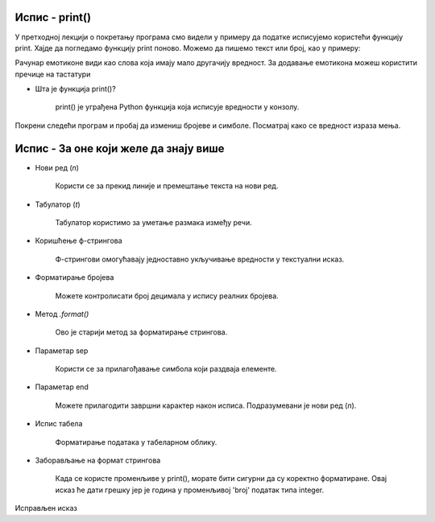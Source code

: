==================
Испис - print()
==================

У претходној лекцији о покретању програма смо видели у примеру да податке исписујемо користећи функцију print.
Хајде да погледамо функцију print поново. Можемо да пишемо текст или број, као у примеру:

.. activecode:: primer0
   :coach:

   print("Здраво! 😀")
   print('Мој омиљени број је: ', 17)

.. infonote::

   Ако покренеш овај програм у свом радном окружењу, као што је објашњено у глави Покретање програма, у терминалу ће бити исписано:

   Здраво! 😀
   Moj omiljeni broj je 17
   

Рачунар емотиконе види као слова која имају мало другачију вредност. За додавање емотикона можеш користити пречице на тастатури

.. infonote::

   Рачунар емотиконе види као слова која имају мало другачију вредност. За додавање емотикона можеш користити пречице на тастатури:

   ако користиш Windows : Windows + .

   ако користиш MacOS : Command + Control + Space
   
      
- Шта је функција print()?  


   print() је уграђена Python функција која исписује вредности у конзолу.
   
   
   
Покрени следећи програм и пробај да измениш бројеве и симболе. Посматрај како се вредност израза мења.

.. activecode:: print1
   :coach:

   print("Zdravo, svete!")

.. infonote::

  Обрати пажњу да се **=** користи када променљивој **додељујемо** вредност, а да се **==** користи за **поређење** да ли су две вредности једнаке.   


========================================
Испис - За оне који желе да знају више
========================================


- Нови ред (`\n`)  

    Користи се за прекид линије и премештање текста на нови ред.


.. activecode:: print4
   :coach:

   print("Prva linija\nDruga linija")
   
- Табулатор (`\t`)  

   Табулатор користимо за уметање размака између речи.
   
.. activecode:: print5
   :coach:
   
   print("Kolona 1\tKolona 2\tKolona 3")

- Коришћење ф-стрингова 
 
    Ф-стрингови омогућавају једноставно укључивање вредности у текстуални исказ.

   
.. activecode:: print6
   :coach:
   
   ime = "Petar"
   godina = 23
   print(f"{ime} ima {godina} godine.")
   
   
- Форматирање бројева 
 
    Можете контролисати број децимала у испису реалних бројева.

.. activecode:: print7
   :coach:
   
   broj = 3.14159
   print(f"Broj pi je priblizno: {broj:.2f}")

   
- Метод `.format()` 
 
    Ово је старији метод за форматирање стрингова.

.. activecode:: print8
   :coach:
   
   tekst = "Cena proizvoda je {} dinara."
   cena = 250
   print(tekst.format(cena))

- Параметар sep 
 
    Користи се за прилагођавање симбола који раздваја елементе.
    
.. activecode:: print9
   :coach:
   
   print("Marija", "Petar", "Jovana", sep=", ")
   

- Параметар end  

    Можете прилагодити завршни карактер након исписа. Подразумевани је нови ред (`\n`).
    
.. activecode:: print10
   :coach:
   
   print("Ovo je kraj", end="!")
   print("Sledeća linija neće biti u novom redu.")
    

- Испис табела  
    
   Форматирање података у табеларном облику.
    
.. activecode:: print12
   :coach:    
   
   print("Ime\tPredmet\tOcena")
   print("Marija\tMatematika\t5")
   print("Petar\tFizika\t4")
   

- Заборављање на формат стрингова  
    
	Када се користе променљиве у print(), морате бити сигурни да су коректно форматиране. Овај исказ ће дати грешку јер је година у променљивој 'broj' податак типа integer.
    
.. activecode:: print14
   :coach: 
   
   godina = 23
   print("Petar ima" + godina + "godine.")


Исправљен исказ

.. activecode:: print15
   :coach: 
   
   godina = 23
   print("Petar ima " + str(godina) + " godine.")


    
